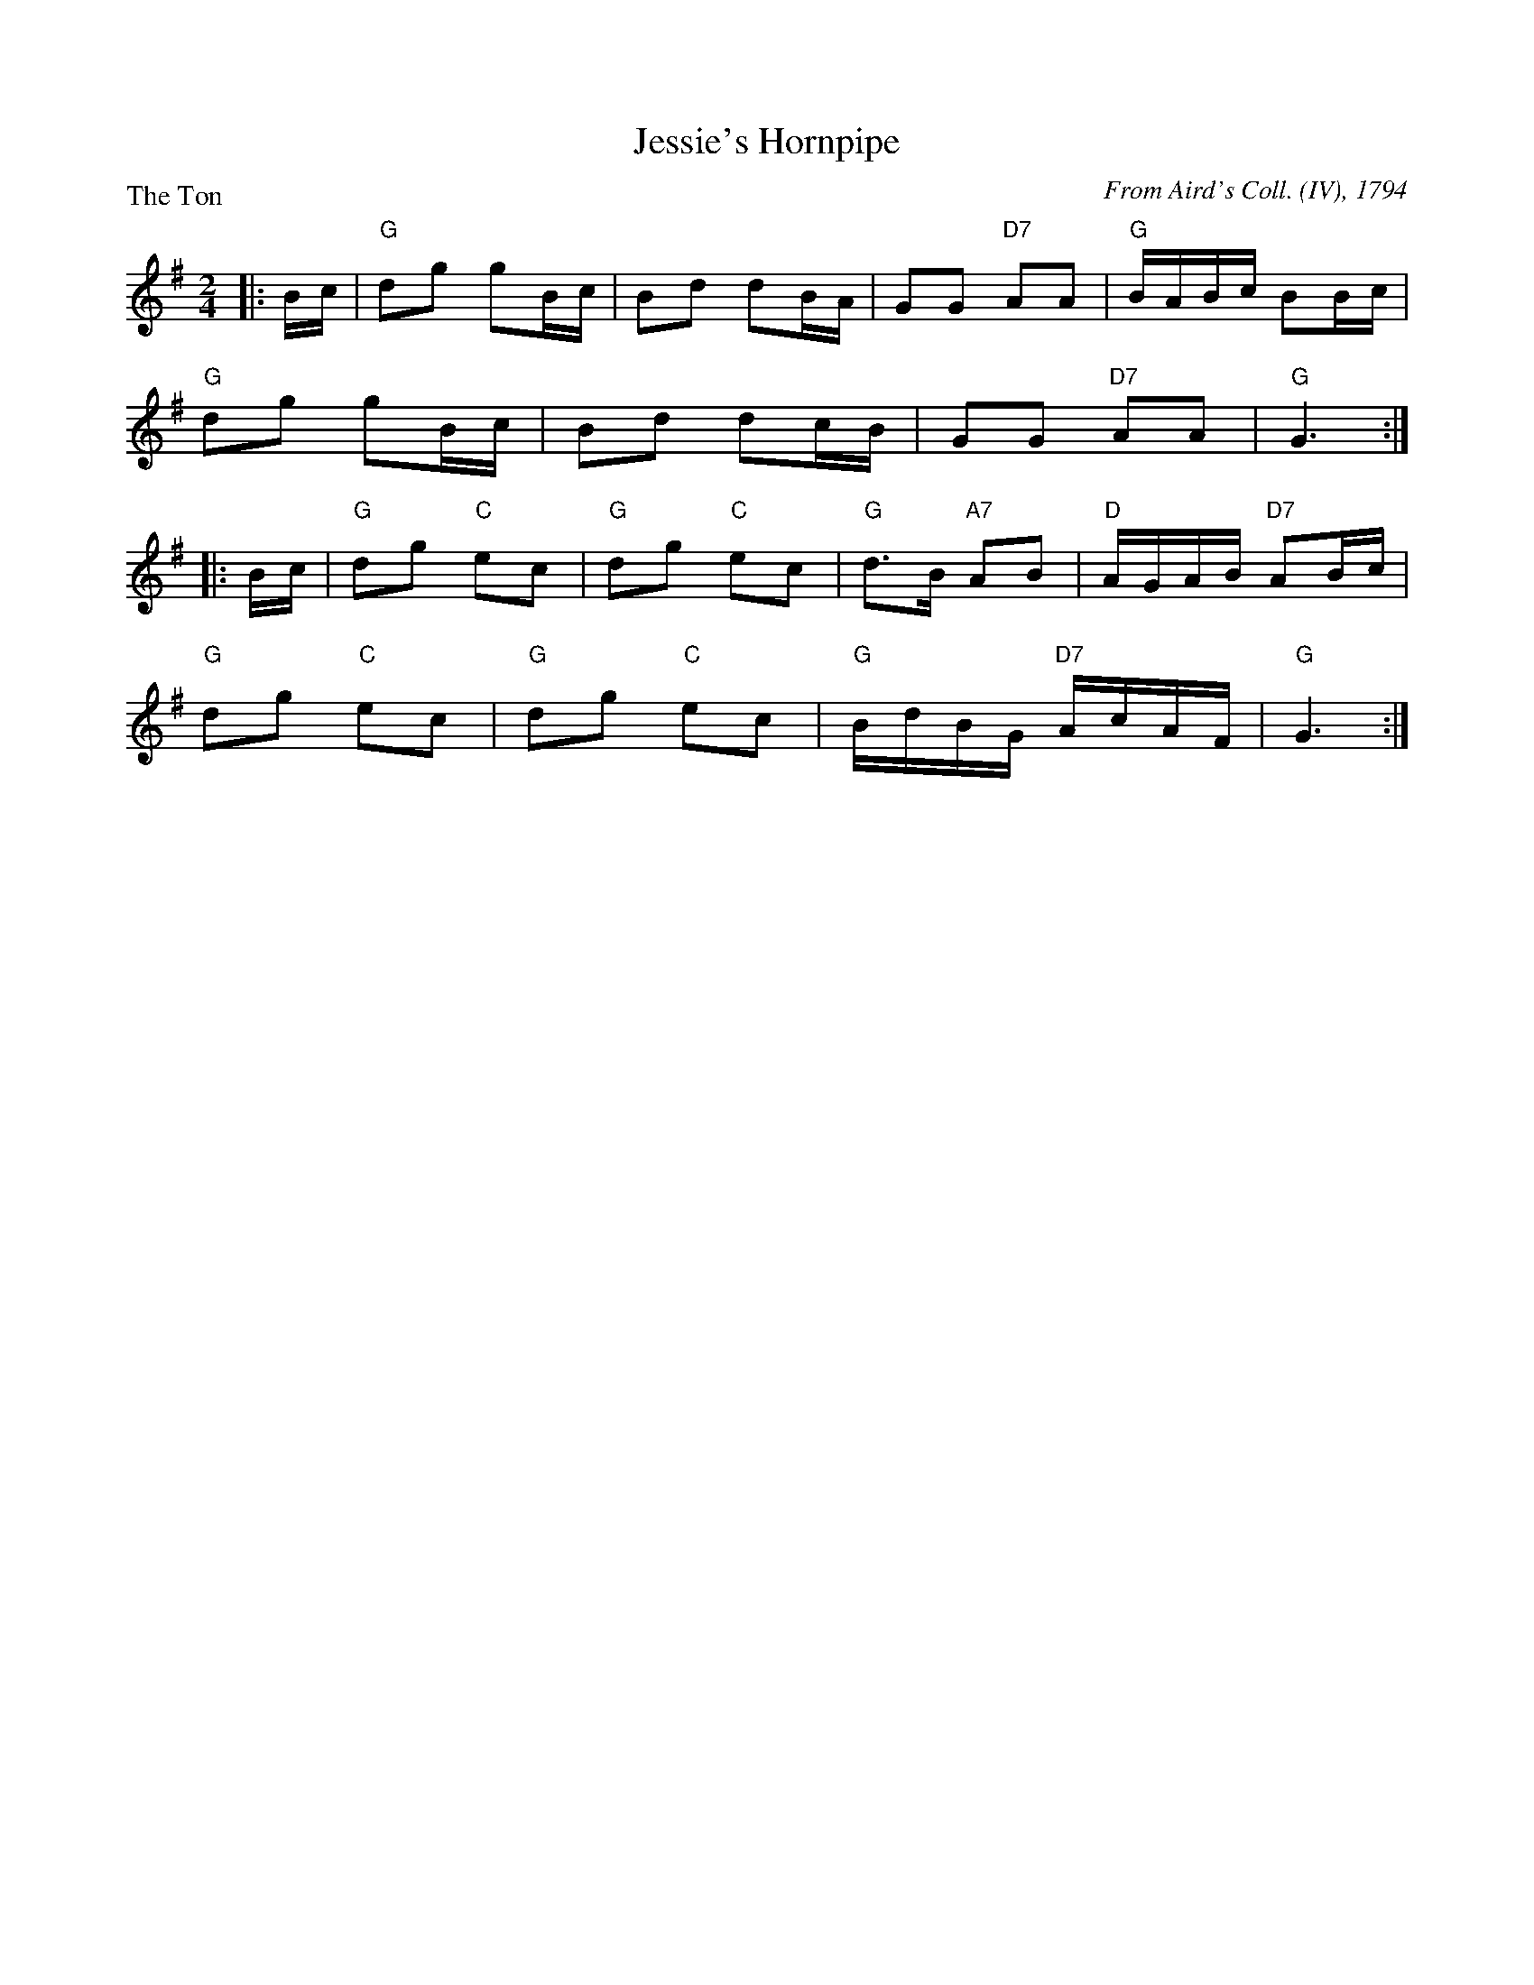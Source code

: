 X:0809
T:Jessie's Hornpipe
P:The Ton
C:From Aird's Coll. (IV), 1794
R:Reel (8x32)
B:RSCDS 8-9
Z:Anselm Lingnau <anselm@strathspey.org>
M:2/4
L:1/8
K:G
|:B/c/|"G"dg gB/c/|Bd dB/A/|GG "D7"AA|"G"B/A/B/c/ BB/c/|
       "G"dg gB/c/|Bd dc/B/|GG "D7"AA|"G"G3:|
|:B/c/|"G"dg "C"ec|"G"dg "C"ec|"G"d>B "A7"AB|"D"A/G/A/B/ "D7"AB/c/|
       "G"dg "C"ec|"G"dg "C"ec|"G"B/d/B/G/ "D7"A/c/A/F/|"G"G3:|
